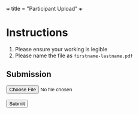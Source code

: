 +++
title = "Participant Upload"
+++

* Instructions
1. Please ensure your working is legible
2. Please name the file as =firstname-lastname.pdf=
  
#+BEGIN_EXPORT html
  <h2>Submission</h2>
  <form id="uploadForm">
    <label for="file"></label>
    <input type="file" id="file" name="file" required><br><br>
    <button type="submit">Submit</button>
  </form>

  <div id="message"></div>

  <script>
    const form = document.getElementById('uploadForm');
    const msgDiv = document.getElementById('message');

    form.addEventListener('submit', async (e) => {
      e.preventDefault(); // stop normal form submission

      // Prepare the form data
      const formData = new FormData(form);

      try {
        // Send it via fetch to /upload
        const response = await fetch('/upload', {
          method: 'POST',
          body: formData
        });

        // You can choose to return JSON or plain text from your server-side code.
        // For example, if your Lua code does: ngx.say('{"status":"success","filename":"'..filename..'"}')
        const result = await response.text(); // or .json() if you're returning JSON

        // Display success/failure in the page
        if (response.ok) {
          msgDiv.innerHTML = `<p style="color: green;">Upload Successful!<br>${result}</p>`;
        } else {
          msgDiv.innerHTML = `<p style="color: red;">Upload failed. <br>${result}</p>`;
        }
      } catch (err) {
        msgDiv.innerHTML = `<p style="color: red;">Error: ${err.message}</p>`;
      }
    });
  </script>
#+END_EXPORT


